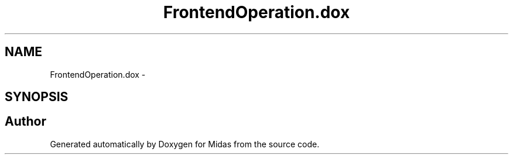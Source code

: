.TH "FrontendOperation.dox" 3 "31 May 2012" "Version 2.3.0-0" "Midas" \" -*- nroff -*-
.ad l
.nh
.SH NAME
FrontendOperation.dox \- 
.SH SYNOPSIS
.br
.PP
.SH "Author"
.PP 
Generated automatically by Doxygen for Midas from the source code.
